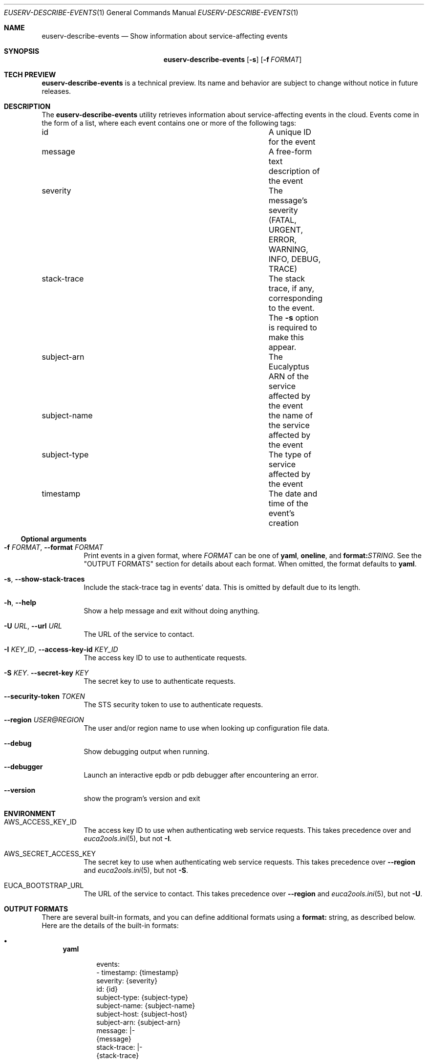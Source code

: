 .Dd 2016-07-01
.Dt EUSERV-DESCRIBE-EVENTS 1
.Os Eucalyptus 4.3
.Sh NAME
.Nm euserv-describe-events
.Nd Show information about service-affecting events
.Sh SYNOPSIS
.Nm
.Op Fl s
.Op Fl f Ar FORMAT
.Sh TECH PREVIEW
.Nm
is a technical preview.  Its name and behavior are subject
to change without notice in future releases.
.Sh DESCRIPTION
The
.Nm
utility retrieves information about service-affecting
events in the cloud.  Events come in the form of a list,
where each event contains one or more of the following
tags:
.Bl -column subject-type foobar
.It id Ta A unique ID for the event
.It message Ta A free-form text description of the event
.It severity Ta The message's severity (FATAL, URGENT,
ERROR, WARNING, INFO, DEBUG, TRACE)
.It stack-trace Ta The stack trace, if any, corresponding
to the event.  The
.Fl s
option is required to make this appear.
.It subject-arn Ta The Eucalyptus ARN of the service
affected by the event
.It subject-name Ta the name of the service affected by the
event
.It subject-type Ta The type of service affected by the event
.It timestamp Ta The date and time of the event's creation
.El
.Ss Optional arguments
.Bl -tag -width Ds
.It Fl f Ar FORMAT , Fl -format Ar FORMAT
Print events in a given format, where
.Ar FORMAT
can be one of
.Cm yaml ,
.Cm oneline ,
and
.Cm format: Ns Ar STRING .
See the "OUTPUT FORMATS" section for details about each
format.  When omitted, the format defaults to
.Cm yaml .
.It Fl s , Fl -show-stack-traces
Include the stack-trace tag in events' data.  This is
omitted by default due to its length.
.It Fl h , Fl -help
Show a help message and exit without doing anything.
.It Fl U Ar URL , Fl -url Ar URL
The URL of the service to contact.
.It Fl I Ar KEY_ID , Fl -access-key-id Ar KEY_ID
The access key ID to use to authenticate requests.
.It Fl S Ar KEY . Fl -secret-key Ar KEY
The secret key to use to authenticate requests.
.It Fl -security-token Ar TOKEN
The STS security token to use to authenticate requests.
.It Fl -region Ar USER@REGION
The user and/or region name to use when looking up
configuration file data.
.It Fl -debug
Show debugging output when running.
.It Fl -debugger
Launch an interactive epdb or pdb debugger after
encountering
an error.
.It Fl -version
show the program's version and exit
.El
.Sh ENVIRONMENT
.Bl -tag -width Ds
.It Ev AWS_ACCESS_KEY_ID
The access key ID to use when authenticating web
service requests.  This takes precedence over
.Rl -region
and
.Xr euca2ools.ini 5 ,
but not
.Fl I .
.It Ev AWS_SECRET_ACCESS_KEY
The secret key to use when authenticating web
service requests.  This takes precedence over
.Fl -region
and
.Xr euca2ools.ini 5 ,
but not
.Fl S .
.It Ev EUCA_BOOTSTRAP_URL
The URL of the service to contact.  This takes precedence
over
.Fl -region
and
.Xr euca2ools.ini 5 ,
but not
.Fl U .
.El
.Sh OUTPUT FORMATS
There are several built-in formats, and you can define
additional formats using a
.Cm format:
string, as described below.  Here are the details of the
built-in formats:
.Bl -bullet -width Wd
.It
.Cm yaml
.Pp
.Bd -literal -offset indent
events:
- timestamp: {timestamp}
  severity: {severity}
  id: {id}
  subject-type: {subject-type}
  subject-name: {subject-name}
  subject-host: {subject-host}
  subject-arn: {subject-arn}
  message: |-
    {message}
  stack-trace: |-
    {stack-trace}
.Ed
.Pp
This outputs block-style YAML designed to be readable by
both humans and machines.  Tags that are empty or not
defined do not appear in this output at all.
.It
.Cm oneline
.Pp
.Dl {timestamp} {severity} {subject-type} {subject-name} {message}
.Pp
This is designed to be as compact as possible.
.It
.Cm format: Ns Ar STRING
.Pp
The
.Cm format: Ns Ar STRING
format allows you to specify which information you want to
show using placeholders enclosed in curly braces to
indicate where to show the tags for each event.  For
example:
.Pp
.Bd -ragged -offset indent
.Nm
.Fl f Ar """format:{timestamp} {subject-name} {message}"""
.Ed
.Pp
.El
.Sh SEE ALSO
.Xr euserv-describe-services 1 ,
.Xr euca2ools.ini 5 ,
.Xr eucalyptus-admin 7
.Sh HISTORY
The
.Nm
command first appeared in Eucalyptus 4.3.
.Sh NOTES
.Nm
requires access keys and knowledge of where to locate
the web services it needs to contact.  It can obtain
these from several locations.  See
.Xr eucalyptus-admin 7
for more information.
